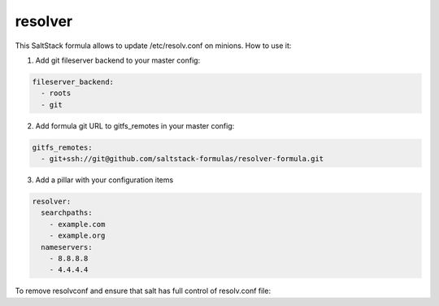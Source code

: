 resolver
========

This SaltStack formula allows to update /etc/resolv.conf on minions.
How to use it:

1. Add git fileserver backend to your master config:

.. code-block:: yaml

  fileserver_backend:
    - roots
    - git

2. Add formula git URL to gitfs_remotes in your master config:

.. code-block:: yaml

  gitfs_remotes:
    - git+ssh://git@github.com/saltstack-formulas/resolver-formula.git

3. Add a pillar with your configuration items

.. code-block:: yaml

  resolver:
    searchpaths:
      - example.com
      - example.org
    nameservers:
      - 8.8.8.8
      - 4.4.4.4

To remove resolvconf and ensure that salt has full control of resolv.conf file:

.. code-block: yaml

  resolver:
    resolvconf: false


